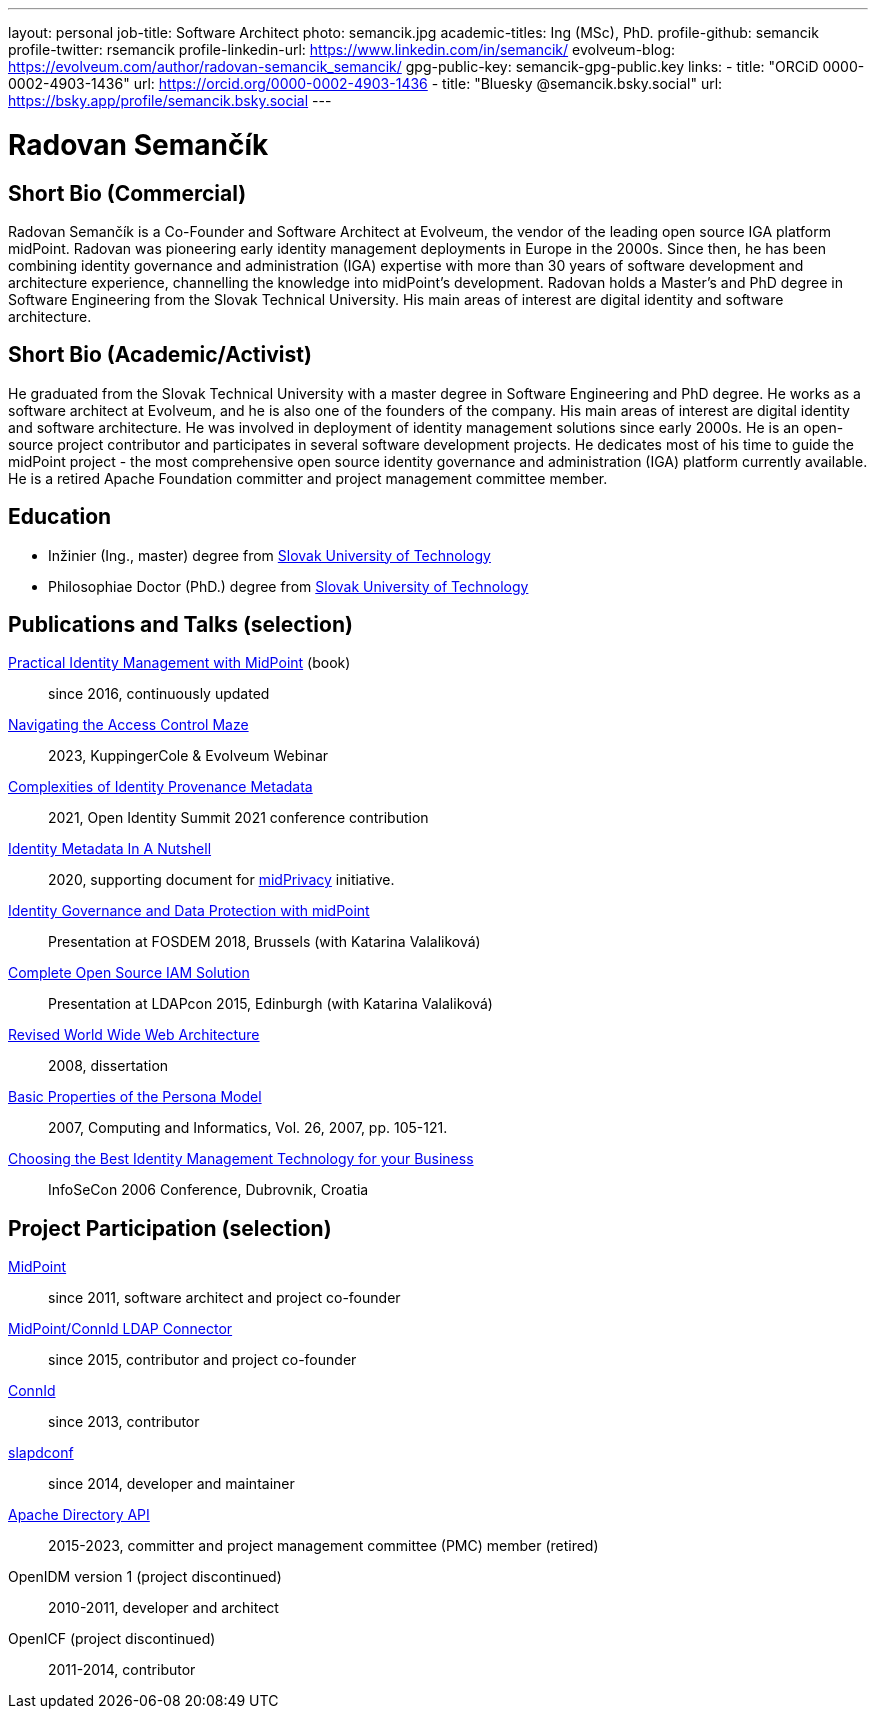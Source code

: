 ---
layout: personal
job-title: Software Architect
photo: semancik.jpg
academic-titles: Ing (MSc), PhD.
profile-github: semancik
profile-twitter: rsemancik
profile-linkedin-url: https://www.linkedin.com/in/semancik/
evolveum-blog: https://evolveum.com/author/radovan-semancik_semancik/
gpg-public-key: semancik-gpg-public.key
links:
  - title: "ORCiD 0000-0002-4903-1436"
    url: https://orcid.org/0000-0002-4903-1436
  - title: "Bluesky @semancik.bsky.social"
    url: https://bsky.app/profile/semancik.bsky.social
---

= Radovan Semančík

== Short Bio (Commercial)

Radovan Semančík is a Co-Founder and Software Architect at Evolveum, the vendor of the leading open source IGA platform midPoint.
Radovan was pioneering early identity management deployments in Europe in the 2000s.
Since then, he has been combining identity governance and administration (IGA) expertise with more than 30 years of software development and architecture experience, channelling the knowledge into midPoint’s development.
Radovan holds a Master’s and PhD degree in Software Engineering from the Slovak Technical University.
His main areas of interest are digital identity and software architecture.

== Short Bio (Academic/Activist)

He graduated from the Slovak Technical University with a master degree in Software Engineering and PhD degree.
He works as a software architect at Evolveum, and he is also one of the founders of the company.
His main areas of interest are digital identity and software architecture.
He was involved in deployment of identity management solutions since early 2000s.
He is an open-source project contributor and participates in several software development projects.
He dedicates most of his time to guide the midPoint project - the most comprehensive open source identity governance and administration (IGA) platform currently available.
He is a retired Apache Foundation committer and project management committee member.

== Education

* Inžinier (Ing., master) degree from https://www.stuba.sk/[Slovak University of Technology]
* Philosophiae Doctor (PhD.) degree from https://www.stuba.sk/[Slovak University of Technology]

== Publications and Talks (selection)


xref:/book/[Practical Identity Management with MidPoint] (book)::
since 2016, continuously updated

link:https://www.youtube.com/watch?v=Lld43SzXkiw[Navigating the Access Control Maze]::
2023, KuppingerCole & Evolveum Webinar

xref:/talks/files/2021-06-oid2021-complexities-of-identity-provenance-metadata-paper.pdf[Complexities of Identity Provenance Metadata]::
2021, Open Identity Summit 2021 conference contribution

xref:/midpoint/projects/midprivacy/phases/01-data-provenance-prototype/identity-metadata-in-a-nutshell/[Identity Metadata In A Nutshell]::
2020, supporting document for xref:/midpoint/projects/midprivacy/[midPrivacy] initiative.

https://fosdem.org/2018/schedule/event/idm_midpoint/[Identity Governance and Data Protection with midPoint]::
Presentation at FOSDEM 2018, Brussels (with Katarina Valaliková)

xref:/talks/files/2015-11-ldapcon-complete-open-source-iam-solution.pdf[Complete Open Source IAM Solution]::
Presentation at LDAPcon 2015, Edinburgh (with Katarina Valaliková)

link:2008-semancik-dissertation.pdf[Revised World Wide Web Architecture]::
2008, dissertation

link:2007-semancik-basic-properties-of-persona-model.pdf[Basic Properties of the Persona Model]::
2007, Computing and Informatics, Vol. 26, 2007, pp. 105-121.

https://dracones.ideosystem.com/work/papers/2006-infosecon-semancik.pdf[Choosing the Best Identity Management Technology for your Business]::
InfoSeCon 2006 Conference, Dubrovnik, Croatia

== Project Participation (selection)

xref:/midpoint/[MidPoint]::
since 2011, software architect and project co-founder

https://github.com/Evolveum/connector-ldap[MidPoint/ConnId LDAP Connector]::
since 2015, contributor and project co-founder

http://connid.tirasa.net/[ConnId]::
since 2013, contributor

https://github.com/Evolveum/slapdconf[slapdconf]::
since 2014, developer and maintainer

https://directory.apache.org/api/[Apache Directory API]::
2015-2023, committer and project management committee (PMC) member (retired)

OpenIDM version 1 (project discontinued)::
2010-2011, developer and architect

OpenICF (project discontinued)::
2011-2014, contributor
